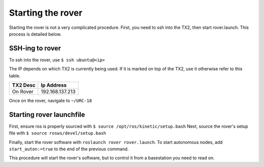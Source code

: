 ==================
Starting the rover
==================

Starting the rover is not a very complicated procedure.
First, you need to ssh into the TX2, then start rover.launch.
This process is detailed below.

----------------
SSH-ing to rover
----------------

To ssh into the rover, use ``$ ssh ubuntu@<ip>``

The IP depends on which TX2 is currently being used. If it is marked on top of the TX2, use it otherwise refer to this table.

======== ===============
TX2 Desc Ip Address
======== ===============
On Rover 192.168.137.213
======== ===============

Once on the rover, navigate to ``~/URC-18``

-------------------------
Starting rover launchfile
-------------------------

First, ensure ros is properly sourced with ``$ source /opt/ros/kinetic/setup.bash``
Next, source the rover's setup file with ``$ source rosws/devel/setup.bash``

Finally, start the rover software with ``roslaunch rover rover.launch``.
To start autonomous nodes, add ``start_auton:=true`` to the end of the previous command.

This procedure will start the rover's software, but to control it from a basestation you need to read on.
